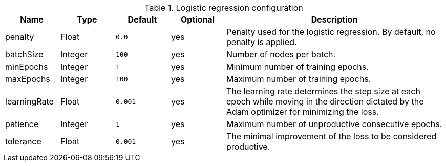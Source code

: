 .Logistic regression configuration
[opts="header",cols="1,1,1m,1,4"]
|===
| Name                | Type    | Default         | Optional | Description
| penalty             | Float   | 0.0             | yes      | Penalty used for the logistic regression. By default, no penalty is applied.
| batchSize           | Integer | 100             | yes      | Number of nodes per batch.
| minEpochs           | Integer | 1               | yes      | Minimum number of training epochs.
| maxEpochs           | Integer | 100             | yes      | Maximum number of training epochs.
| learningRate        | Float   | 0.001           | yes      | The learning rate determines the step size at each epoch while moving in the direction dictated by the Adam optimizer for minimizing the loss.
| patience            | Integer | 1               | yes      | Maximum number of unproductive consecutive epochs.
| tolerance           | Float   | 0.001           | yes      | The minimal improvement of the loss to be considered productive.
|===
